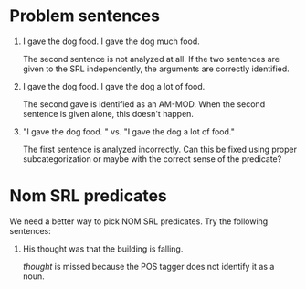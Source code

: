 * Problem sentences
  1. I gave the dog food. I gave the dog much food.

     The second sentence is not analyzed at all. If the two sentences
     are given to the SRL independently, the arguments are correctly
     identified.

  2. I gave the dog food. I gave the dog a lot of food.

     The second gave is identified as an AM-MOD. When the second
     sentence is given alone, this doesn't happen.

  3. "I gave the dog food. " vs. "I gave the dog a lot of food."

     The first sentence is analyzed incorrectly. Can this be fixed
     using proper subcategorization or maybe with the correct sense of
     the predicate?


  


* Nom SRL predicates
  
  We need a better way to pick NOM SRL predicates. Try the following
  sentences:

  1. His thought was that the building is falling.

     /thought/ is missed because the POS tagger does not identify it
     as a noun.

  
